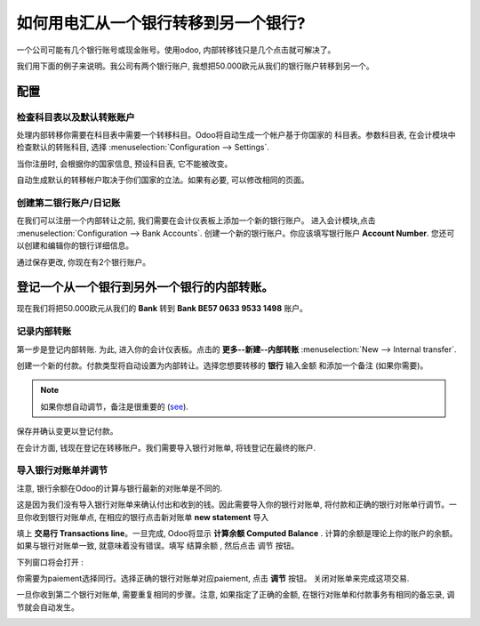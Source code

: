 ========================================================
如何用电汇从一个银行转移到另一个银行?
========================================================

一个公司可能有几个银行账号或现金账号。使用odoo, 内部转移钱只是几个点击就可解决了。

我们用下面的例子来说明。我公司有两个银行账户, 
我想把50.000欧元从我们的银行账户转移到另一个。

配置
=============

检查科目表以及默认转账账户
---------------------------------------------------------

处理内部转移你需要在科目表中需要一个转移科目。Odoo将自动生成一个帐户基于你国家的
科目表。参数科目表, 在会计模块中检查默认的转账科目, 
选择 :menuselection:`Configuration --> Settings`.

当你注册时, 会根据你的国家信息, 预设科目表, 它不能被改变。

.. image:: media/interbank04.png
   :align: center

自动生成默认的转移帐户取决于你们国家的立法。如果有必要, 可以修改相同的页面。

.. image:: media/interbank05.png
   :align: center

创建第二银行账户/日记账
--------------------------------------

在我们可以注册一个内部转让之前, 我们需要在会计仪表板上添加一个新的银行账户。
进入会计模块,点击 :menuselection:`Configuration --> Bank Accounts`. 
创建一个新的银行账户。你应该填写银行账户 **Account Number**. 
您还可以创建和编辑你的银行详细信息。

.. image:: media/interbank03.png
   :align: center

通过保存更改, 你现在有2个银行账户。

.. image:: media/interbank06.png
   :align: center

登记一个从一个银行到另外一个银行的内部转账。
=======================================================

现在我们将把50.000欧元从我们的 **Bank** 转到 **Bank BE57 0633 9533 1498**  账户。

记录内部转账
------------------------

第一步是登记内部转账. 为此, 进入你的会计仪表板。点击的 **更多--新建--内部转账**  :menuselection:`New --> Internal transfer`. 

.. image:: media/interbank01.png
   :align: center

创建一个新的付款。付款类型将自动设置为内部转让。选择您想要转移的 **银行** 输入金额 和添加一个备注 (如果你需要)。

.. note::
    如果你想自动调节，备注是很重要的 (`see <Reconcile_>`_).

.. image:: media/interbank02.png
   :align: center

保存并确认变更以登记付款。

在会计方面, 钱现在登记在转移账户。我们需要导入银行对账单, 将钱登记在最终的账户.

.. _Reconcile:

导入银行对账单并调节
------------------------------------

注意, 银行余额在Odoo的计算与银行最新的对账单是不同的.

.. image:: media/interbank11.png
   :align: center

这是因为我们没有导入银行对账单来确认付出和收到的钱。因此需要导入你的银行对账单, 将付款和正确的银行对账单行调节。一旦你收到银行对账单点, 在相应的银行点击新对账单 **new statement** 导入

.. image:: media/interbank07.png
   :align: center

填上 **交易行 Transactions line**。一旦完成, Odoo将显示 **计算余额 Computed Balance** .
计算的余额是理论上你的账户的余额。如果与银行对账单一致, 就意味着没有错误。填写 结算余额 ,
然后点击 调节 按钮。

.. image:: media/interbank10.png
   :align: center

下列窗口将会打开 :

.. image:: media/interbank09.png
   :align: center

你需要为paiement选择同行。选择正确的银行对账单对应paiement, 点击 **调节** 按钮。
关闭对账单来完成这项交易.

.. image:: media/interbank08.png
   :align: center

一旦你收到第二个银行对账单, 需要重复相同的步骤。注意, 如果指定了正确的金额, 
在银行对账单和付款事务有相同的备忘录, 调节就会自动发生。

.. image:: media/interbank12.png
   :align: center
